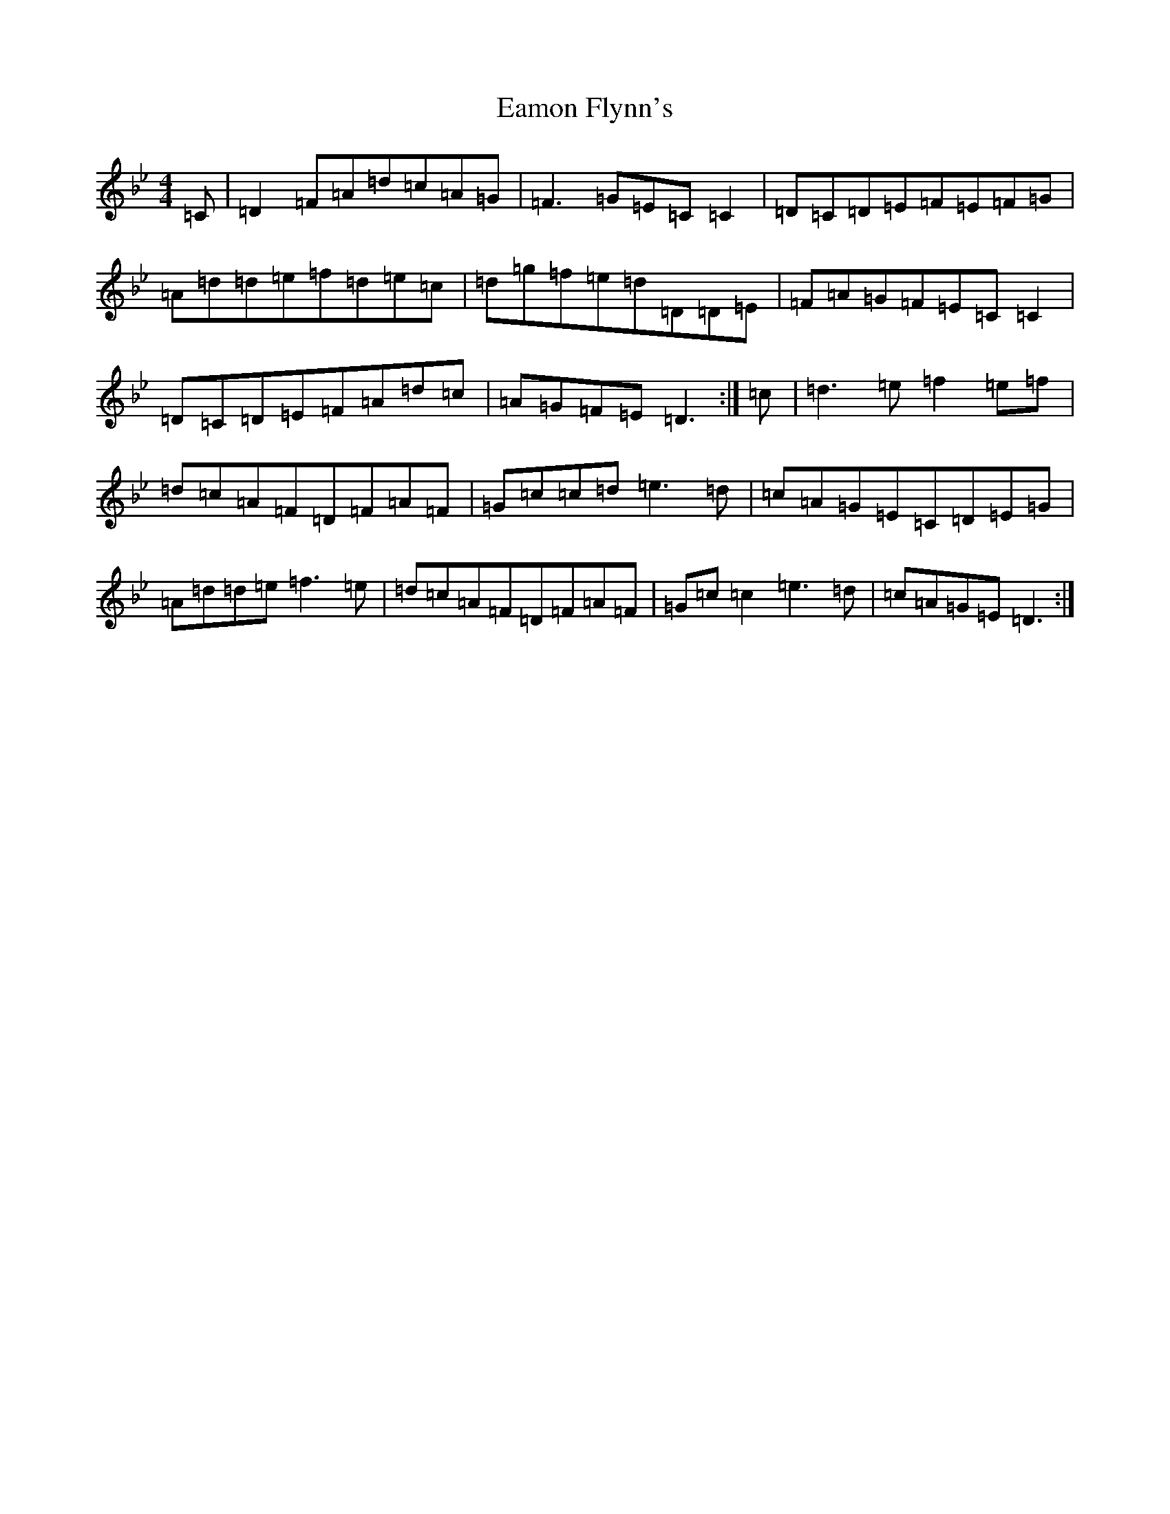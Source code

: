 X: 7064
T: Eamon Flynn's
S: https://thesession.org/tunes/7493#setting7493
Z: E Dorian
R: reel
M:4/4
L:1/8
K: C Dorian
=C|=D2=F=A=d=c=A=G|=F3=G=E=C=C2|=D=C=D=E=F=E=F=G|=A=d=d=e=f=d=e=c|=d=g=f=e=d=D=D=E|=F=A=G=F=E=C=C2|=D=C=D=E=F=A=d=c|=A=G=F=E=D3:|=c|=d3=e=f2=e=f|=d=c=A=F=D=F=A=F|=G=c=c=d=e3=d|=c=A=G=E=C=D=E=G|=A=d=d=e=f3=e|=d=c=A=F=D=F=A=F|=G=c=c2=e3=d|=c=A=G=E=D3:|